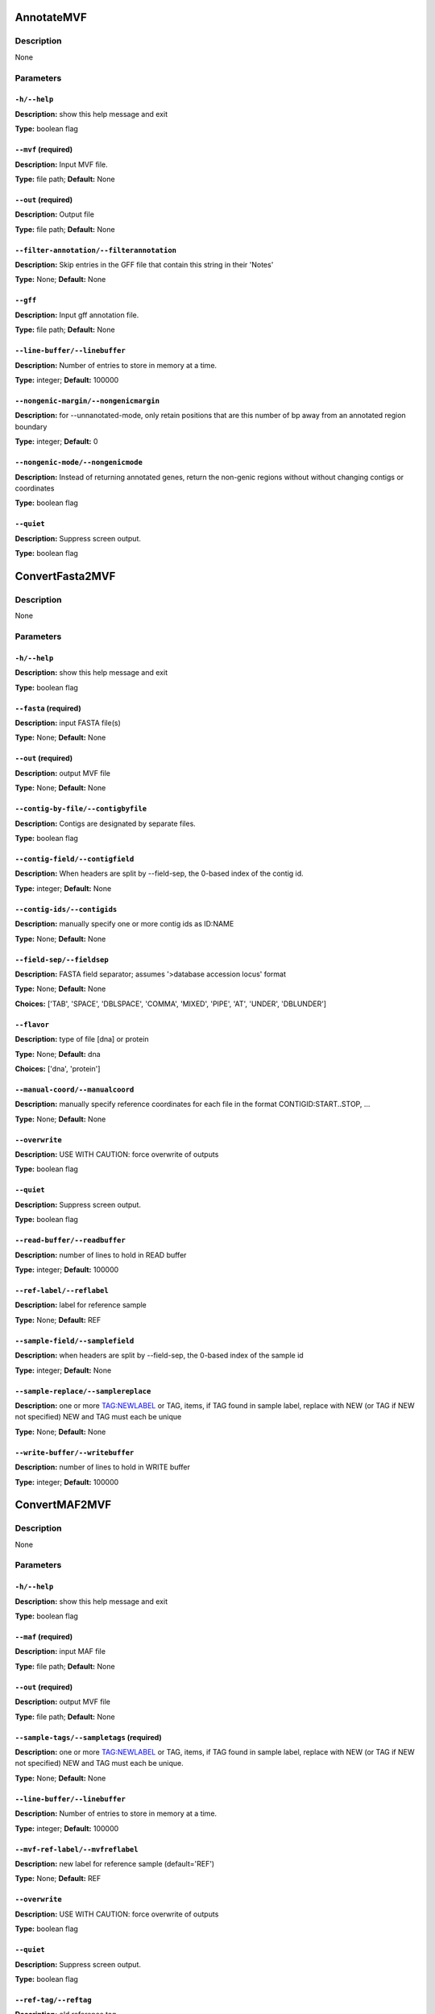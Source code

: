 .. AnnotateMVF:

AnnotateMVF
===========

Description
-----------
None

Parameters
----------

``-h/--help``
^^^^^^^^^^^^^

**Description:** show this help message and exit

**Type:** boolean flag



``--mvf`` (required)
^^^^^^^^^^^^^^^^^^^^

**Description:** Input MVF file.

**Type:** file path; **Default:** None



``--out`` (required)
^^^^^^^^^^^^^^^^^^^^

**Description:** Output file

**Type:** file path; **Default:** None



``--filter-annotation/--filterannotation``
^^^^^^^^^^^^^^^^^^^^^^^^^^^^^^^^^^^^^^^^^^

**Description:** Skip entries in the GFF file that contain this string in their 'Notes'

**Type:** None; **Default:** None



``--gff``
^^^^^^^^^

**Description:** Input gff annotation file.

**Type:** file path; **Default:** None



``--line-buffer/--linebuffer``
^^^^^^^^^^^^^^^^^^^^^^^^^^^^^^

**Description:** Number of entries to store in memory at a time.

**Type:** integer; **Default:** 100000



``--nongenic-margin/--nongenicmargin``
^^^^^^^^^^^^^^^^^^^^^^^^^^^^^^^^^^^^^^

**Description:** for --unnanotated-mode, only retain positions that are this number of bp away from an annotated region boundary

**Type:** integer; **Default:** 0



``--nongenic-mode/--nongenicmode``
^^^^^^^^^^^^^^^^^^^^^^^^^^^^^^^^^^

**Description:** Instead of returning annotated genes, return the non-genic regions without without changing contigs or coordinates

**Type:** boolean flag



``--quiet``
^^^^^^^^^^^

**Description:** Suppress screen output.

**Type:** boolean flag


.. ConvertFasta2MVF:

ConvertFasta2MVF
================

Description
-----------
None

Parameters
----------

``-h/--help``
^^^^^^^^^^^^^

**Description:** show this help message and exit

**Type:** boolean flag



``--fasta`` (required)
^^^^^^^^^^^^^^^^^^^^^^

**Description:** input FASTA file(s)

**Type:** None; **Default:** None



``--out`` (required)
^^^^^^^^^^^^^^^^^^^^

**Description:** output MVF file

**Type:** None; **Default:** None



``--contig-by-file/--contigbyfile``
^^^^^^^^^^^^^^^^^^^^^^^^^^^^^^^^^^^

**Description:** Contigs are designated by separate files.

**Type:** boolean flag



``--contig-field/--contigfield``
^^^^^^^^^^^^^^^^^^^^^^^^^^^^^^^^

**Description:** When headers are split by --field-sep, the 0-based index of the contig id.

**Type:** integer; **Default:** None



``--contig-ids/--contigids``
^^^^^^^^^^^^^^^^^^^^^^^^^^^^

**Description:** manually specify one or more contig ids as ID:NAME

**Type:** None; **Default:** None



``--field-sep/--fieldsep``
^^^^^^^^^^^^^^^^^^^^^^^^^^

**Description:** FASTA field separator; assumes '>database accession locus' format

**Type:** None; **Default:** None

**Choices:** ['TAB', 'SPACE', 'DBLSPACE', 'COMMA', 'MIXED', 'PIPE', 'AT', 'UNDER', 'DBLUNDER']


``--flavor``
^^^^^^^^^^^^

**Description:** type of file [dna] or protein

**Type:** None; **Default:** dna

**Choices:** ['dna', 'protein']


``--manual-coord/--manualcoord``
^^^^^^^^^^^^^^^^^^^^^^^^^^^^^^^^

**Description:** manually specify reference coordinates for each file in the format CONTIGID:START..STOP, ...

**Type:** None; **Default:** None



``--overwrite``
^^^^^^^^^^^^^^^

**Description:** USE WITH CAUTION: force overwrite of outputs

**Type:** boolean flag



``--quiet``
^^^^^^^^^^^

**Description:** Suppress screen output.

**Type:** boolean flag



``--read-buffer/--readbuffer``
^^^^^^^^^^^^^^^^^^^^^^^^^^^^^^

**Description:** number of lines to hold in READ buffer

**Type:** integer; **Default:** 100000



``--ref-label/--reflabel``
^^^^^^^^^^^^^^^^^^^^^^^^^^

**Description:** label for reference sample

**Type:** None; **Default:** REF



``--sample-field/--samplefield``
^^^^^^^^^^^^^^^^^^^^^^^^^^^^^^^^

**Description:** when headers are split by --field-sep, the 0-based index of the sample id

**Type:** integer; **Default:** None



``--sample-replace/--samplereplace``
^^^^^^^^^^^^^^^^^^^^^^^^^^^^^^^^^^^^

**Description:** one or more TAG:NEWLABEL or TAG, items, if TAG found in sample label, replace with NEW (or TAG if NEW not specified) NEW and TAG must each be unique

**Type:** None; **Default:** None



``--write-buffer/--writebuffer``
^^^^^^^^^^^^^^^^^^^^^^^^^^^^^^^^

**Description:** number of lines to hold in WRITE buffer

**Type:** integer; **Default:** 100000


.. ConvertMAF2MVF:

ConvertMAF2MVF
==============

Description
-----------
None

Parameters
----------

``-h/--help``
^^^^^^^^^^^^^

**Description:** show this help message and exit

**Type:** boolean flag



``--maf`` (required)
^^^^^^^^^^^^^^^^^^^^

**Description:** input MAF file

**Type:** file path; **Default:** None



``--out`` (required)
^^^^^^^^^^^^^^^^^^^^

**Description:** output MVF file

**Type:** file path; **Default:** None



``--sample-tags/--sampletags`` (required)
^^^^^^^^^^^^^^^^^^^^^^^^^^^^^^^^^^^^^^^^^

**Description:** one or more TAG:NEWLABEL or TAG, items, if TAG found in sample label, replace with NEW (or TAG if NEW not specified) NEW and TAG must each be unique.

**Type:** None; **Default:** None



``--line-buffer/--linebuffer``
^^^^^^^^^^^^^^^^^^^^^^^^^^^^^^

**Description:** Number of entries to store in memory at a time.

**Type:** integer; **Default:** 100000



``--mvf-ref-label/--mvfreflabel``
^^^^^^^^^^^^^^^^^^^^^^^^^^^^^^^^^

**Description:** new label for reference sample (default='REF')

**Type:** None; **Default:** REF



``--overwrite``
^^^^^^^^^^^^^^^

**Description:** USE WITH CAUTION: force overwrite of outputs

**Type:** boolean flag



``--quiet``
^^^^^^^^^^^

**Description:** Suppress screen output.

**Type:** boolean flag



``--ref-tag/--reftag``
^^^^^^^^^^^^^^^^^^^^^^

**Description:** old reference tag

**Type:** None; **Default:** None


.. ConvertMVF2Fasta:

ConvertMVF2Fasta
================

Description
-----------
None

Parameters
----------

``-h/--help``
^^^^^^^^^^^^^

**Description:** show this help message and exit

**Type:** boolean flag



``--mvf`` (required)
^^^^^^^^^^^^^^^^^^^^

**Description:** Input MVF file.

**Type:** file path; **Default:** None



``--out`` (required)
^^^^^^^^^^^^^^^^^^^^

**Description:** Output path of FASTA file.

**Type:** file path; **Default:** None



``--buffer``
^^^^^^^^^^^^

**Description:** size (Mbp) of write buffer for each sample

**Type:** integer; **Default:** 10



``--label-type/--labeltype``
^^^^^^^^^^^^^^^^^^^^^^^^^^^^

**Description:** Long labels with all metadata or short ids

**Type:** None; **Default:** long

**Choices:** ('long', 'short')


``--output-data/--outputdata``
^^^^^^^^^^^^^^^^^^^^^^^^^^^^^^

**Description:** Output dna, rna or prot data.

**Type:** None; **Default:** None

**Choices:** ('dna', 'rna', 'prot')


``--quiet``
^^^^^^^^^^^

**Description:** Suppress screen output.

**Type:** boolean flag



``--regions``
^^^^^^^^^^^^^

**Description:** Path of a plain text file containing one more lines with entries 'contigid,stop,start' (one per line, inclusive coordinates) all data will be returned if left blank.

**Type:** file path; **Default:** None



``--samples``
^^^^^^^^^^^^^

**Description:** Specify comma-separated list of samples, Leave blank for all samples.

**Type:** None; **Default:** None



``--temp_dir/--tempdir``
^^^^^^^^^^^^^^^^^^^^^^^^

**Description:** directory to write temporary fasta files

**Type:** None; **Default:** .


.. ConvertMVF2Phylip:

ConvertMVF2Phylip
=================

Description
-----------
None

Parameters
----------

``-h/--help``
^^^^^^^^^^^^^

**Description:** show this help message and exit

**Type:** boolean flag



``--mvf`` (required)
^^^^^^^^^^^^^^^^^^^^

**Description:** Input MVF file.

**Type:** file path; **Default:** None



``--out`` (required)
^^^^^^^^^^^^^^^^^^^^

**Description:** Output Phylip file.

**Type:** file path; **Default:** None



``--buffer``
^^^^^^^^^^^^

**Description:** size (bp) of write buffer for each sample

**Type:** integer; **Default:** 100000



``--contigs``
^^^^^^^^^^^^^

**Description:** Specify comma-separated list of contigs.

**Type:** None; **Default:** None



``--label-type/--labeltype``
^^^^^^^^^^^^^^^^^^^^^^^^^^^^

**Description:** Long labels with all metadata or short ids

**Type:** None; **Default:** short

**Choices:** ('long', 'short')


``--output-data/--outputdata``
^^^^^^^^^^^^^^^^^^^^^^^^^^^^^^

**Description:** Output dna, rna or prot data.

**Type:** None; **Default:** None

**Choices:** ('dna', 'rna', 'prot')


``--partition``
^^^^^^^^^^^^^^^

**Description:** Output a CSV partitions file with RAxMLformatting for use in partitioned phylogenetic methods.

**Type:** boolean flag



``--quiet``
^^^^^^^^^^^

**Description:** Suppress screen output.

**Type:** boolean flag



``--regions``
^^^^^^^^^^^^^

**Description:** Path of a plain text file containing one more lines with entries 'contigid,stop,start' (one per line, inclusive coordinates) all data will be returned if left blank.

**Type:** file path; **Default:** None



``--samples``
^^^^^^^^^^^^^

**Description:** Specify comma-separated list of samples, Leave blank for all samples.

**Type:** None; **Default:** None



``--temp_dir/--tempdir``
^^^^^^^^^^^^^^^^^^^^^^^^

**Description:** directory to write temporary fasta files

**Type:** None; **Default:** .


.. ConvertVCF2MVF:

ConvertVCF2MVF
==============

Description
-----------
None

Parameters
----------

``-h/--help``
^^^^^^^^^^^^^

**Description:** show this help message and exit

**Type:** boolean flag



``--out`` (required)
^^^^^^^^^^^^^^^^^^^^

**Description:** output MVF file

**Type:** None; **Default:** None



``--alleles-from/--allelesfrom``
^^^^^^^^^^^^^^^^^^^^^^^^^^^^^^^^

**Description:** get additional alignment columns
                from INFO fields (:-separated)

**Type:** None; **Default:** None



``--contig-ids/--contigids``
^^^^^^^^^^^^^^^^^^^^^^^^^^^^

**Description:** manually specify one or more contig ids as ID;VCFLABE;MVFLABEL, note that VCFLABEL must match EXACTLY the contig string labels in the VCF file

**Type:** None; **Default:** None



``--field-sep/--fieldsep``
^^^^^^^^^^^^^^^^^^^^^^^^^^

**Description:** VCF field separator (default='TAB')

**Type:** None; **Default:** TAB

**Choices:** ['TAB', 'SPACE', 'DBLSPACE', 'COMMA', 'MIXED']


``--line-buffer/--linebuffer``
^^^^^^^^^^^^^^^^^^^^^^^^^^^^^^

**Description:** Number of entries to store in memory at a time.

**Type:** integer; **Default:** 100000



``--low-depth/--lowdepth``
^^^^^^^^^^^^^^^^^^^^^^^^^^

**Description:** below this read depth coverage, convert to lower case set to 0 to disable

**Type:** integer; **Default:** 3



``--low-qual/--lowqual``
^^^^^^^^^^^^^^^^^^^^^^^^

**Description:** below this quality convert to lower case set to 0 to disable

**Type:** integer; **Default:** 20



``--mask-depth/--maskdepth``
^^^^^^^^^^^^^^^^^^^^^^^^^^^^

**Description:** below this read depth mask with N/n

**Type:** integer; **Default:** 1



``--mask-qual/--maskqual``
^^^^^^^^^^^^^^^^^^^^^^^^^^

**Description:** low quality cutoff, bases replaced by N/- set to 0 to disable

**Type:** integer; **Default:** 3



``--no-autoindex/--noautoindex``
^^^^^^^^^^^^^^^^^^^^^^^^^^^^^^^^

**Description:** do not automatically index contigs from the VCF

**Type:** boolean flag



``--out-flavor/--outflavor``
^^^^^^^^^^^^^^^^^^^^^^^^^^^^

**Description:** choose output MVF flavor to include quality scores and/or indels

**Type:** None; **Default:** dna

**Choices:** ['dna', 'dnaqual', 'dnaqual-indel', 'dna-indel']


``--overwrite``
^^^^^^^^^^^^^^^

**Description:** USE WITH CAUTION: force overwrite of outputs

**Type:** boolean flag



``--qual``
^^^^^^^^^^

**Description:** Include Phred genotype quality (GQ) scores

**Type:** boolean flag



``--quiet``
^^^^^^^^^^^

**Description:** Suppress screen output.

**Type:** boolean flag



``--ref-label/--reflabel``
^^^^^^^^^^^^^^^^^^^^^^^^^^

**Description:** label for reference sample (default='REF')

**Type:** None; **Default:** REF



``--sample-replace/--samplereplace``
^^^^^^^^^^^^^^^^^^^^^^^^^^^^^^^^^^^^

**Description:** one or more TAG:NEWLABEL or TAG, items, if TAG found in sample label, replace with NEW (or TAG if NEW not specified) NEW and TAG must each be unique

**Type:** None; **Default:** None



``--vcf``
^^^^^^^^^

**Description:** VCF input file

**Type:** file path; **Default:** None


.. CalcCharacterCount:

CalcCharacterCount
==================

Description
-----------
None

Parameters
----------

``-h/--help``
^^^^^^^^^^^^^

**Description:** show this help message and exit

**Type:** boolean flag



``--mvf`` (required)
^^^^^^^^^^^^^^^^^^^^

**Description:** Input MVF file.

**Type:** file path; **Default:** None



``--out`` (required)
^^^^^^^^^^^^^^^^^^^^

**Description:** Output file

**Type:** file path; **Default:** None



``--base-match/--basematch``
^^^^^^^^^^^^^^^^^^^^^^^^^^^^

**Description:** String of bases to match (i.e. numerator).

**Type:** None; **Default:** None



``--base-total/--basetotal``
^^^^^^^^^^^^^^^^^^^^^^^^^^^^

**Description:** String of bases for total (i.e. denominator).

**Type:** None; **Default:** None



``--contigs``
^^^^^^^^^^^^^

**Description:** Specify comma-separated list of contigs.

**Type:** None; **Default:** None



``--mincoverage``
^^^^^^^^^^^^^^^^^

**Description:** Mininum sample coverage for sites.

**Type:** integer; **Default:** None



``--quiet``
^^^^^^^^^^^

**Description:** Suppress screen output.

**Type:** boolean flag



``--sample-indices/--sampleindices``
^^^^^^^^^^^^^^^^^^^^^^^^^^^^^^^^^^^^

**Description:** Specify comma-separated list of sample numerical indices (first sample is 1). Leave blank for all samples. Do not use with --sample_labels.

**Type:** None; **Default:** None



``--sample-labels``
^^^^^^^^^^^^^^^^^^^

**Description:** Specify comma-separated list of sample labels. Labels must be exact (case-sensitive). Leave blank for all samples.Do not use with --sample_indicies.

**Type:** None; **Default:** None


.. CalcDstatCombinations:

CalcDstatCombinations
=====================

Description
-----------
None

Parameters
----------

``-h/--help``
^^^^^^^^^^^^^

**Description:** show this help message and exit

**Type:** boolean flag



``--mvf`` (required)
^^^^^^^^^^^^^^^^^^^^

**Description:** Input MVF file.

**Type:** file path; **Default:** None



``--out`` (required)
^^^^^^^^^^^^^^^^^^^^

**Description:** Output file

**Type:** file path; **Default:** None



``--contigs``
^^^^^^^^^^^^^

**Description:** Specify comma-separated list of contigs.

**Type:** None; **Default:** None



``--outgroup-indices/--outgroupindices``
^^^^^^^^^^^^^^^^^^^^^^^^^^^^^^^^^^^^^^^^

**Description:** Specify comma-separated list of outgroup sample numerical indices (first column is 1). Leave blank for all samples. Do not use with --outgroup_labels.

**Type:** None; **Default:** None



``--outgroup-labels/--outgrouplabels``
^^^^^^^^^^^^^^^^^^^^^^^^^^^^^^^^^^^^^^

**Description:** Specify comma-separated list of outgroup sample labels. Labels must be exact (case-sensitive). Leave blank for all samples.Do not use with --outgroup_indicies.

**Type:** None; **Default:** None



``--quiet``
^^^^^^^^^^^

**Description:** Suppress screen output.

**Type:** boolean flag



``--sample-indices/--sampleindices``
^^^^^^^^^^^^^^^^^^^^^^^^^^^^^^^^^^^^

**Description:** Specify comma-separated list of 3 or more sample numerical indices (first sample is 1). Leave blank for all samples. Do not use with --sample_labels.

**Type:** None; **Default:** None



``--sample-labels``
^^^^^^^^^^^^^^^^^^^

**Description:** Specify comma-separated list of 3 or more sample labels. Labels must be exact (case-sensitive). Leave blank for all samples.Do not use with --sample_indicies.

**Type:** None; **Default:** None


.. CalcPairwiseDistances:

CalcPairwiseDistances
=====================

Description
-----------
None

Parameters
----------

``-h/--help``
^^^^^^^^^^^^^

**Description:** show this help message and exit

**Type:** boolean flag



``--mvf`` (required)
^^^^^^^^^^^^^^^^^^^^

**Description:** Input MVF file.

**Type:** file path; **Default:** None



``--out`` (required)
^^^^^^^^^^^^^^^^^^^^

**Description:** Output file

**Type:** file path; **Default:** None



``--mincoverage``
^^^^^^^^^^^^^^^^^

**Description:** Mininum sample coverage for sites.

**Type:** integer; **Default:** None



``--quiet``
^^^^^^^^^^^

**Description:** Suppress screen output.

**Type:** boolean flag



``--sample-indices/--sampleindices``
^^^^^^^^^^^^^^^^^^^^^^^^^^^^^^^^^^^^

**Description:** Specify comma-separated list of 2 or more sample numerical indices (first sample is 1). Leave blank for all samples. Do not use with --sample_labels.

**Type:** None; **Default:** None



``--sample-labels``
^^^^^^^^^^^^^^^^^^^

**Description:** Specify comma-separated list of 2 or more sample labels. Labels must be exact (case-sensitive). Leave blank for all samples.Do not use with --sample_indicies.

**Type:** None; **Default:** None


.. CalcPatternCount:

CalcPatternCount
================

Description
-----------
None

Parameters
----------

``-h/--help``
^^^^^^^^^^^^^

**Description:** show this help message and exit

**Type:** boolean flag



``--mvf`` (required)
^^^^^^^^^^^^^^^^^^^^

**Description:** Input MVF file.

**Type:** file path; **Default:** None



``--out`` (required)
^^^^^^^^^^^^^^^^^^^^

**Description:** Output file

**Type:** file path; **Default:** None



``--mincoverage``
^^^^^^^^^^^^^^^^^

**Description:** Mininum sample coverage for sites.

**Type:** integer; **Default:** None



``--quiet``
^^^^^^^^^^^

**Description:** Suppress screen output.

**Type:** boolean flag



``--sample-indices/--sampleindices``
^^^^^^^^^^^^^^^^^^^^^^^^^^^^^^^^^^^^

**Description:** Specify comma-separated list of sample numerical indices (first sample is 1). Leave blank for all samples. Do not use with --sample_labels.

**Type:** None; **Default:** None



``--sample-labels``
^^^^^^^^^^^^^^^^^^^

**Description:** Specify comma-separated list of sample labels. Labels must be exact (case-sensitive). Leave blank for all samples.Do not use with --sample_indicies.

**Type:** None; **Default:** None


.. CalcSampleCoverage:

CalcSampleCoverage
==================

Description
-----------
None

Parameters
----------

``-h/--help``
^^^^^^^^^^^^^

**Description:** show this help message and exit

**Type:** boolean flag



``--mvf`` (required)
^^^^^^^^^^^^^^^^^^^^

**Description:** Input MVF file.

**Type:** file path; **Default:** None



``--out`` (required)
^^^^^^^^^^^^^^^^^^^^

**Description:** Output file

**Type:** file path; **Default:** None



``--contigs``
^^^^^^^^^^^^^

**Description:** Specify comma-separated list of contigs.

**Type:** None; **Default:** None



``--quiet``
^^^^^^^^^^^

**Description:** Suppress screen output.

**Type:** boolean flag



``--sample-indices/--sampleindices``
^^^^^^^^^^^^^^^^^^^^^^^^^^^^^^^^^^^^

**Description:** Specify comma-separated list of sample numerical indices (first sample is 1). Leave blank for all samples. Do not use with --sample_labels.

**Type:** None; **Default:** None



``--sample-labels``
^^^^^^^^^^^^^^^^^^^

**Description:** Specify comma-separated list of sample labels. Labels must be exact (case-sensitive). Leave blank for all samples.Do not use with --sample_indicies.

**Type:** None; **Default:** None


.. CheckMVF:

CheckMVF
========

Description
-----------
None

Parameters
----------

``-h/--help``
^^^^^^^^^^^^^

**Description:** show this help message and exit

**Type:** boolean flag



``--mvf`` (required)
^^^^^^^^^^^^^^^^^^^^

**Description:** Input MVF file.

**Type:** file path; **Default:** None



``--quiet``
^^^^^^^^^^^

**Description:** Suppress screen output.

**Type:** boolean flag


.. FilterMVF:

FilterMVF
=========

Description
-----------
None

Parameters
----------

``-h/--help``
^^^^^^^^^^^^^

**Description:** show this help message and exit

**Type:** boolean flag



``--mvf`` (required)
^^^^^^^^^^^^^^^^^^^^

**Description:** Input MVF file.

**Type:** file path; **Default:** None



``--out`` (required)
^^^^^^^^^^^^^^^^^^^^

**Description:** Output file

**Type:** file path; **Default:** None



``--actions``
^^^^^^^^^^^^^

**Description:** set of actions:args to perform, note these are done in order as listed

**Type:** None; **Default:** None



``--labels``
^^^^^^^^^^^^

**Description:** use sample labels instead of indices

**Type:** boolean flag



``--line-buffer/--linebuffer``
^^^^^^^^^^^^^^^^^^^^^^^^^^^^^^

**Description:** Number of entries to store in memory at a time.

**Type:** integer; **Default:** 100000



``--more-help/--morehelp``
^^^^^^^^^^^^^^^^^^^^^^^^^^

**Description:** prints full module list and descriptions

**Type:** boolean flag



``--overwrite``
^^^^^^^^^^^^^^^

**Description:** USE WITH CAUTION: force overwrite of outputs

**Type:** boolean flag



``--quiet``
^^^^^^^^^^^

**Description:** Suppress screen output.

**Type:** boolean flag



``--test``
^^^^^^^^^^

**Description:** manually input a line for testing

**Type:** None; **Default:** None



``--test-nchar/--textnchar``
^^^^^^^^^^^^^^^^^^^^^^^^^^^^

**Description:** total number of samples for test string

**Type:** integer; **Default:** None



``--verbose``
^^^^^^^^^^^^^

**Description:** report every line (for debugging)

**Type:** boolean flag


.. InferGroupSpecificAllele:

InferGroupSpecificAllele
========================

Description
-----------
None

Parameters
----------

``-h/--help``
^^^^^^^^^^^^^

**Description:** show this help message and exit

**Type:** boolean flag



``--mvf`` (required)
^^^^^^^^^^^^^^^^^^^^

**Description:** Input MVF file.

**Type:** file path; **Default:** None



``--out`` (required)
^^^^^^^^^^^^^^^^^^^^

**Description:** Output file

**Type:** file path; **Default:** None



``--all-sample-trees/--allsampletrees``
^^^^^^^^^^^^^^^^^^^^^^^^^^^^^^^^^^^^^^^

**Description:** Makes trees from all samples instead of only the most complete sequence from each species

**Type:** boolean flag



``--allele-groups/--allelegroups``
^^^^^^^^^^^^^^^^^^^^^^^^^^^^^^^^^^

**Description:** GROUP1:LABEL,LABEL GROUP2:LABEL,LABEL 

**Type:** None; **Default:** None



``--branch-lrt/--branchlrt``
^^^^^^^^^^^^^^^^^^^^^^^^^^^^

**Description:** Specify the output file for and turn on the RAxML-PAML format LRT test scan for selection on the target branch in addition to the basic patterns scan

**Type:** file path; **Default:** None



``--chi-test/--chitest``
^^^^^^^^^^^^^^^^^^^^^^^^

**Description:** Input two number values for expected Nonsynonymous and Synonymous expected values.

**Type:** None; **Default:** None



``--codeml-path/--codemlpath``
^^^^^^^^^^^^^^^^^^^^^^^^^^^^^^

**Description:** Full path for PAML codeml executable.

**Type:** file path; **Default:** codeml



``--contigs``
^^^^^^^^^^^^^

**Description:** Specify comma-separated list of contigs.

**Type:** None; **Default:** None



``--end-contig/--endcontig``
^^^^^^^^^^^^^^^^^^^^^^^^^^^^

**Description:** Numerical id for the ending contig.

**Type:** integer; **Default:** 100000000



``--gff``
^^^^^^^^^

**Description:** Input gff annotation file.

**Type:** file path; **Default:** None



``--mincoverage``
^^^^^^^^^^^^^^^^^

**Description:** Mininum sample coverage for sites.

**Type:** integer; **Default:** None



``--num-target-species/--targetspec``
^^^^^^^^^^^^^^^^^^^^^^^^^^^^^^^^^^^^^

**Description:** Specify the minimum number of taxa in the target set that are required to conduct analysis

**Type:** integer; **Default:** 1



``--outgroup``
^^^^^^^^^^^^^^

**Description:** Specify sample name with which to root trees.

**Type:** None; **Default:** None



``--output-align/--outputalign``
^^^^^^^^^^^^^^^^^^^^^^^^^^^^^^^^

**Description:** Output alignment to this file path in phylip format.

**Type:** None; **Default:** None



``--paml-tmp/--pamltmp``
^^^^^^^^^^^^^^^^^^^^^^^^

**Description:** path for temporary folder for PAML output files

**Type:** file path; **Default:** pamltmp



``--quiet``
^^^^^^^^^^^

**Description:** Suppress screen output.

**Type:** boolean flag



``--raxml-path/--raxmlpath``
^^^^^^^^^^^^^^^^^^^^^^^^^^^^

**Description:** Full path to RAxML program executable.

**Type:** file path; **Default:** raxml



``--samples``
^^^^^^^^^^^^^

**Description:** Specify comma-separated list of samples, Leave blank for all samples.

**Type:** None; **Default:** None



``--species-groups/--speciesgroups``
^^^^^^^^^^^^^^^^^^^^^^^^^^^^^^^^^^^^

**Description:** None

**Type:** None; **Default:** None



``--start-contig/--startcontig``
^^^^^^^^^^^^^^^^^^^^^^^^^^^^^^^^

**Description:** Numerical ID for the starting contig.

**Type:** integer; **Default:** 0



``--target``
^^^^^^^^^^^^

**Description:** Specify the taxa labels that define the target lineage-specific branch to be tested.

**Type:** None; **Default:** None



``--use-labels/--uselabels``
^^^^^^^^^^^^^^^^^^^^^^^^^^^^

**Description:** Use contig labels instead of IDs in output.

**Type:** boolean flag



``--verbose``
^^^^^^^^^^^^^

**Description:** additional screen output

**Type:** boolean flag


.. InferTree:

InferTree
=========

Description
-----------
None

Parameters
----------

``-h/--help``
^^^^^^^^^^^^^

**Description:** show this help message and exit

**Type:** boolean flag



``--mvf`` (required)
^^^^^^^^^^^^^^^^^^^^

**Description:** Input MVF file.

**Type:** file path; **Default:** None



``--out`` (required)
^^^^^^^^^^^^^^^^^^^^

**Description:** Output file

**Type:** file path; **Default:** None



``--bootstrap``
^^^^^^^^^^^^^^^

**Description:** turn on rapid bootstrapping for RAxML and perform specified number of replicates

**Type:** integer; **Default:** None



``--choose-allele/--chooseallele/--hapmode``
^^^^^^^^^^^^^^^^^^^^^^^^^^^^^^^^^^^^^^^^^^^^

**Description:** Chooses how heterozygous alleles are handled. (none=no splitting (default); randomone=pick one allele randomly (recommended); randomboth=pick two alleles randomly, but keep both; major=pick the more common allele; minor=pick the less common allele; majorminor= pick the major in 'a' and minor in 'b'

**Type:** None; **Default:** none

**Choices:** ['none', 'randomone', 'randomboth', 'major', 'minor', 'majorminor']


``--contigs``
^^^^^^^^^^^^^

**Description:** Specify comma-separated list of contigs.

**Type:** None; **Default:** None



``--duplicate-seq/--duplicateseq``
^^^^^^^^^^^^^^^^^^^^^^^^^^^^^^^^^^

**Description:** dontuse=remove duplicate sequences prior to RAxML tree inference, then add them to the tree manually as zero-branch-length sister taxa; keep=keep in for RAxML tree inference (may cause errors for RAxML); remove=remove entirely from alignment

**Type:** None; **Default:** dontuse

**Choices:** ['dontuse', 'keep', 'remove']


``--min-depth/--mindepth``
^^^^^^^^^^^^^^^^^^^^^^^^^^

**Description:** minimum number of alleles per site

**Type:** integer; **Default:** 4



``--min-seq-coverage/--minseqcoverage``
^^^^^^^^^^^^^^^^^^^^^^^^^^^^^^^^^^^^^^^

**Description:** proportion of total alignment a sequencemust cover to be retianed [0.1]

**Type:** float; **Default:** 0.1



``--min-sites/--minsites``
^^^^^^^^^^^^^^^^^^^^^^^^^^

**Description:** minimum number of sites 

**Type:** integer; **Default:** 100



``--output-contig-labels/--outputcontiglabels``
^^^^^^^^^^^^^^^^^^^^^^^^^^^^^^^^^^^^^^^^^^^^^^^

**Description:** Output will use contig labels instead of id numbers.

**Type:** boolean flag



``--output-empty/--outputempty``
^^^^^^^^^^^^^^^^^^^^^^^^^^^^^^^^

**Description:** Include entries of windows with no data in output.

**Type:** boolean flag



``--quiet``
^^^^^^^^^^^

**Description:** Suppress screen output.

**Type:** boolean flag



``--raxml-model/--raxmlmodel``
^^^^^^^^^^^^^^^^^^^^^^^^^^^^^^

**Description:** choose RAxML model

**Type:** None; **Default:** GTRGAMMA



``--raxml-opts/--raxmlopts``
^^^^^^^^^^^^^^^^^^^^^^^^^^^^

**Description:** specify additional RAxML arguments as a double-quotes encased string

**Type:** None; **Default:** 



``--raxml-outgroups/--raxmloutgroups``
^^^^^^^^^^^^^^^^^^^^^^^^^^^^^^^^^^^^^^

**Description:** Comma-separated list of outgroup taxon labels to use in RAxML.

**Type:** None; **Default:** None



``--raxml-path/--raxmlpath``
^^^^^^^^^^^^^^^^^^^^^^^^^^^^

**Description:** RAxML path for manual specification.

**Type:** None; **Default:** raxml



``--root-with/--rootwith``
^^^^^^^^^^^^^^^^^^^^^^^^^^

**Description:** Comma-separated list of taxon labels to root trees with after RAxML

**Type:** None; **Default:** None



``--samples``
^^^^^^^^^^^^^

**Description:** Specify comma-separated list of samples, Leave blank for all samples.

**Type:** None; **Default:** None



``--temp-dir/--tempdir``
^^^^^^^^^^^^^^^^^^^^^^^^

**Description:** Temporary directory path

**Type:** file path; **Default:** ./raxmltemp



``--temp-prefix/--tempprefix``
^^^^^^^^^^^^^^^^^^^^^^^^^^^^^^

**Description:** Temporary file prefix

**Type:** None; **Default:** mvftree


.. JoinMVF:

JoinMVF
=======

Description
-----------
None

Parameters
----------

``-h/--help``
^^^^^^^^^^^^^

**Description:** show this help message and exit

**Type:** boolean flag



``--mvf`` (required)
^^^^^^^^^^^^^^^^^^^^

**Description:** One or more mvf files.

**Type:** file path; **Default:** None



``--out`` (required)
^^^^^^^^^^^^^^^^^^^^

**Description:** Output file

**Type:** file path; **Default:** None



``--line-buffer/--linebuffer``
^^^^^^^^^^^^^^^^^^^^^^^^^^^^^^

**Description:** Number of entries to store in memory at a time.

**Type:** integer; **Default:** 100000



``--main_header_file/--mainheaderfile``
^^^^^^^^^^^^^^^^^^^^^^^^^^^^^^^^^^^^^^^

**Description:** Output file will use same headers as this input file (default=first in list).

**Type:** None; **Default:** None



``--new-contigs/--newcontigs``
^^^^^^^^^^^^^^^^^^^^^^^^^^^^^^

**Description:** By default, contigs are matched between files using their text labels in the header. Use this option to turn matching off and treat each file's contigs as distinct.

**Type:** boolean flag



``--newsamples``
^^^^^^^^^^^^^^^^

**Description:** By default, samples are matched between files using their text labels in the header. Use this option to turn matching off and treat each file's sample columns as distinct.

**Type:** boolean flag



``--overwrite``
^^^^^^^^^^^^^^^

**Description:** USE WITH CAUTION: force overwrite of outputs

**Type:** boolean flag



``--quiet``
^^^^^^^^^^^

**Description:** Suppress screen output.

**Type:** boolean flag


.. PlotChromoplot:

PlotChromoplot
==============

Description
-----------
None

Parameters
----------

``-h/--help``
^^^^^^^^^^^^^

**Description:** show this help message and exit

**Type:** boolean flag



``--mvf`` (required)
^^^^^^^^^^^^^^^^^^^^

**Description:** Input MVF file.

**Type:** file path; **Default:** None



``--colors``
^^^^^^^^^^^^

**Description:** three colors to use for chromoplot

**Type:** None; **Default:** None

**Choices:** {'lgrey': (250, 250, 250), 'dgrey': (192, 192, 192), 'black': (0, 0, 0), 'white': (255, 255, 255), 'red': (192, 0, 0), 'orange': (217, 95, 2), 'yellow': (192, 192, 0), 'green': (0, 192, 0), 'blue': (0, 0, 192), 'teal': (27, 158, 119), 'puce': (117, 112, 179), 'purple': (192, 0, 192), 'none': ()}


``--contigs``
^^^^^^^^^^^^^

**Description:** Enter the ids of one or more contigs in the order they will appear in the chromoplot (as comma-separated list)(defaults to all ids in order present in MVF)

**Type:** None; **Default:** None



``--empty-mask/--emptymask``
^^^^^^^^^^^^^^^^^^^^^^^^^^^^

**Description:** Mask empty regions with this color.

**Type:** None; **Default:** none

**Choices:** {'lgrey': (250, 250, 250), 'dgrey': (192, 192, 192), 'black': (0, 0, 0), 'white': (255, 255, 255), 'red': (192, 0, 0), 'orange': (217, 95, 2), 'yellow': (192, 192, 0), 'green': (0, 192, 0), 'blue': (0, 0, 192), 'teal': (27, 158, 119), 'puce': (117, 112, 179), 'purple': (192, 0, 192), 'none': ()}


``--info-track/--infotrack``
^^^^^^^^^^^^^^^^^^^^^^^^^^^^

**Description:** Include an additional coverage information track that will show empty, uninformative, and informative loci. (Useful for ranscriptomes/RAD or other reduced sampling.

**Type:** boolean flag



``--majority``
^^^^^^^^^^^^^^

**Description:** Plot only 100% shading in the majority track  rather than shaded proportions in all tracks.

**Type:** boolean flag



``--out-prefix/--outprefix``
^^^^^^^^^^^^^^^^^^^^^^^^^^^^

**Description:** Output prefix (not required).

**Type:** None; **Default:** None



``--outgroup-indices/--outgroupindices``
^^^^^^^^^^^^^^^^^^^^^^^^^^^^^^^^^^^^^^^^

**Description:** Specify comma-separated list of 1 or more outgroup sample numerical indices (first column is 1). Leave blank for all samples. Do not use with --outgroup_labels.

**Type:** None; **Default:** None



``--outgroup-labels/--outgrouplabels``
^^^^^^^^^^^^^^^^^^^^^^^^^^^^^^^^^^^^^^

**Description:** Specify comma-separated list of 1 or more outgroup sample labels. Labels must be exact (case-sensitive). Leave blank for all samples.Do not use with --outgroup_indicies.

**Type:** None; **Default:** None



``--plot-type/--plottype``
^^^^^^^^^^^^^^^^^^^^^^^^^^

**Description:** PNG image (default) or graph via matplotlib (experimental)

**Type:** None; **Default:** image

**Choices:** ['graph', 'image']


``--quiet``
^^^^^^^^^^^

**Description:** Suppress screen output.

**Type:** boolean flag



``--sample-indices/--sampleindices``
^^^^^^^^^^^^^^^^^^^^^^^^^^^^^^^^^^^^

**Description:** Specify comma-separated list of 3 or more sample numerical indices (first sample is 1). Leave blank for all samples. Do not use with --sample_labels.

**Type:** None; **Default:** None



``--sample-labels``
^^^^^^^^^^^^^^^^^^^

**Description:** Specify comma-separated list of 3 or more sample labels. Labels must be exact (case-sensitive). Leave blank for all samples.Do not use with --sample_indicies.

**Type:** None; **Default:** None



``--xscale``
^^^^^^^^^^^^

**Description:** Width (in number of pixels) for each window

**Type:** integer; **Default:** 1



``--yscale``
^^^^^^^^^^^^

**Description:** Height (in number of pixels) for each track

**Type:** integer; **Default:** 20


.. TranslateMVF:

TranslateMVF
============

Description
-----------
None

Parameters
----------

``-h/--help``
^^^^^^^^^^^^^

**Description:** show this help message and exit

**Type:** boolean flag



``--mvf`` (required)
^^^^^^^^^^^^^^^^^^^^

**Description:** Input MVF file.

**Type:** file path; **Default:** None



``--out`` (required)
^^^^^^^^^^^^^^^^^^^^

**Description:** Output file

**Type:** file path; **Default:** None



``--filter-annotation/--filterannotation``
^^^^^^^^^^^^^^^^^^^^^^^^^^^^^^^^^^^^^^^^^^

**Description:** skip GFF entries with text matching this in their 'Notes' field

**Type:** None; **Default:** None



``--gff``
^^^^^^^^^

**Description:** Input GFF3 file. If GFF3 not provided, alignments are assumed to be in-frame coding sequences.

**Type:** file path; **Default:** None



``--line-buffer/--linebuffer``
^^^^^^^^^^^^^^^^^^^^^^^^^^^^^^

**Description:** Number of entries to store in memory at a time.

**Type:** integer; **Default:** 100000



``--output-data/--outputdata``
^^^^^^^^^^^^^^^^^^^^^^^^^^^^^^

**Description:** protein=single data column of protein alleles; codon=four columns with: protein frame1 frame2 frame3

**Type:** None; **Default:** codon

**Choices:** ['protein', 'codon']


``--overwrite``
^^^^^^^^^^^^^^^

**Description:** USE WITH CAUTION: force overwrite of outputs

**Type:** boolean flag



``--quiet``
^^^^^^^^^^^

**Description:** Suppress screen output.

**Type:** boolean flag


